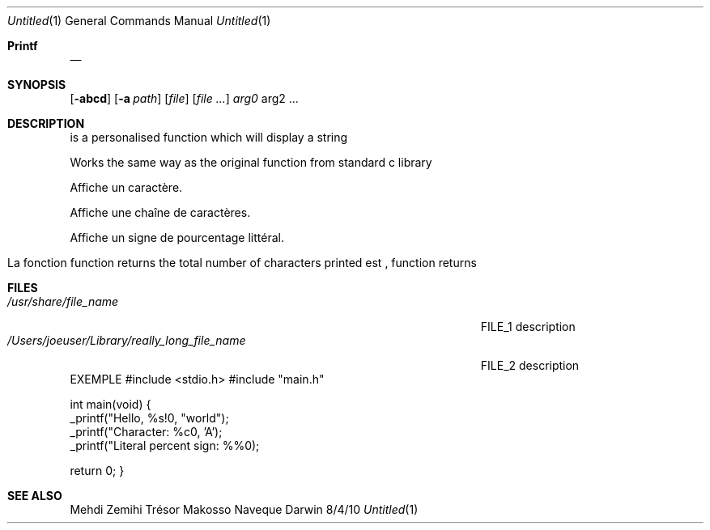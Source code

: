.\"Modified from man(1) of FreeBSD, the NetBSD mdoc.template, and mdoc.samples.
.\"See Also:
.\"man mdoc.samples for a complete listing of options
.\"man mdoc for the short list of editing options
.\"/usr/share/misc/mdoc.template
.Dd 8/4/10               \" DATE
.Dt Untitled 1      \" Program name and manual section number
.Os Darwin
.Sh Printf \" Section Header - required - don't modify
.Nm
.\" The following lines are read in generating the apropos(man -k) database. Use only key
.\" words here as the database is built based on the words here and in the .ND line.
.Nm
.Nm
.\" se .Nm macro to designate other names for the documented program.
.Nd
.Sh SYNOPSIS\" Section Header - required - don't modify
.B #include <stdio.h>
.B #include "main.h"
.B #include <stdarg.h>
.B #include <unistd.h>
.BI "int _printf(const char *" format ", ...);"
.Nm
.Op Fl abcd              \" [-abcd]
.Op Fl a Ar path         \" [-a path]
.Op Ar file              \" [file]
.Op Ar                   \" [file ...]
.Ar arg0                 \" Underlined argument - use .Ar anywhere to underline
arg2 ...                 \" Arguments
.Sh DESCRIPTION          \" Section Header - required - don't modify
.B _printf
is a personalised function which will display a string


.Pp                      \" Inserts a space

.Bl -tag -width -indent  \" Begins a tagged list


.B _printf
Works the same way as the original function
.B printf(3)
from standard c library
.TP

.B %c
Affiche un caractère.

.TP
.B %s
Affiche une chaîne de caractères.

.TP
.B %%
Affiche un signe de pourcentage littéral.
.El                      \" Ends the list
.Pp

.Bl -tag -width -indent  \" Differs from above in tag removed
.SH RETURN VALUE
La fonction
.B _printf
function returns the total number of characters printed
.B format
est
.B NULL
, function returns
.B -1.
.\" .Sh ENVIRONMENT      \" May not be needed
.\" .Bl -tag -width "ENV_VAR_1" -indent \" ENV_VAR_1 is width of the string ENV_VAR_1
.\" .It Ev ENV_VAR_1
.\" Description of ENV_VAR_1
.\" .It Ev ENV_VAR_2
.\" Description of ENV_VAR_2
.\" .El
.Sh FILES                \" File used or created by the topic of the man page
.Bl -tag -width "/Users/joeuser/Library/really_long_file_name" -compact
.It Pa /usr/share/file_name
FILE_1 description
.It Pa /Users/joeuser/Library/really_long_file_name
FILE_2 description
.El                      \" Ends the list
.\" .Sh DIAGNOSTICS       \" May not be needed
.\" .Bl -diag
.\" .It Diagnostic Tag
.\" Diagnostic informtion here.
.\" .It Diagnostic Tag
.\" Diagnostic informtion here.
.\" .El
.EX
EXEMPLE
#include <stdio.h>
#include "main.h"

int main(void)
{
    _printf("Hello, %s!\n", "world");
    _printf("Character: %c\n", 'A');
    _printf("Literal percent sign: %%\n");

    return 0;
}
.EE
.Sh SEE ALSO
.\" List links in ascending order by section, alphabetically within a section.
.\" Please do not reference files that do not exist without filing a bug report
.BR printf (3)
.\" .Sh BUGS              \" Document known, unremedied bugs
.\" .Sh HISTORY           \" Document history if command behaves in a unique manner
.SH AUTHORS
Mehdi Zemihi
Trésor Makosso Naveque
